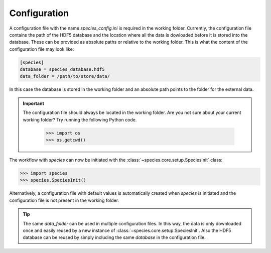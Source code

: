 .. _configuration:

Configuration
=============

A configuration file with the name `species_config.ini` is required in the working folder. Currently, the configuration file contains the path of the HDF5 database and the location where all the data is dowloaded before it is stored into the database. These can be provided as absolute paths or relative to the working folder. This is what the content of the configuration file may look like:

.. code-block:: ini

   [species]
   database = species_database.hdf5
   data_folder = /path/to/store/data/

In this case the database is stored in the working folder and an absolute path points to the folder for the external data.

.. important::
   The configuration file should always be located in the working folder. Are you not sure about your current working folder? Try running the following Python code.

      .. code-block:: python

         >>> import os
         >>> os.getcwd()

The workflow with *species* can now be initiated with the :class:`~species.core.setup.SpeciesInit` class:

.. code-block:: python

   >>> import species
   >>> species.SpeciesInit()

Alternatively, a configuration file with default values is automatically created when `species` is initiated and the configuration file is not present in the working folder.

.. tip::
   The same `data_folder` can be used in multiple configuration files. In this way, the data is only downloaded once and easily reused by a new instance of :class:`~species.core.setup.SpeciesInit`. Also the HDF5 database can be reused by simply including the same `database` in the configuration file.
